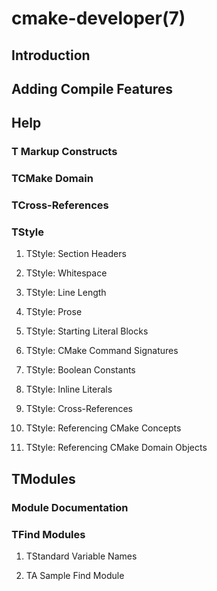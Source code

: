 * cmake-developer(7)
** Introduction
** Adding Compile Features
** Help
*** T Markup Constructs
*** TCMake Domain
*** TCross-References
*** TStyle
**** TStyle: Section Headers
**** TStyle: Whitespace
**** TStyle: Line Length
**** TStyle: Prose
**** TStyle: Starting Literal Blocks
**** TStyle: CMake Command Signatures
**** TStyle: Boolean Constants
**** TStyle: Inline Literals
**** TStyle: Cross-References
**** TStyle: Referencing CMake Concepts
**** TStyle: Referencing CMake Domain Objects
** TModules
*** Module Documentation
*** TFind Modules
**** TStandard Variable Names
**** TA Sample Find Module

